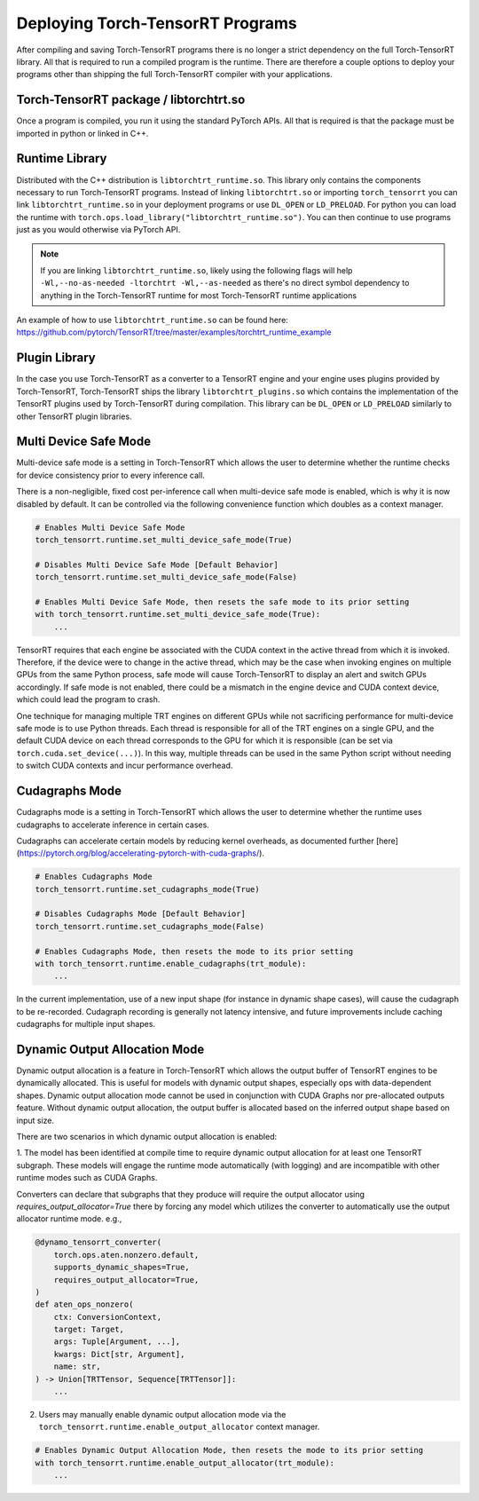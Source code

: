 .. _runtime:

Deploying Torch-TensorRT Programs
====================================

After compiling and saving Torch-TensorRT programs there is no longer a strict dependency on the full
Torch-TensorRT library. All that is required to run a compiled program is the runtime. There are therefore a couple
options to deploy your programs other than shipping the full Torch-TensorRT compiler with your applications.

Torch-TensorRT package / libtorchtrt.so
--------------------------------------------

Once a program is compiled, you run it using the standard PyTorch APIs. All that is required is that the package
must be imported in python or linked in C++.

Runtime Library
-----------------

Distributed with the C++ distribution is ``libtorchtrt_runtime.so``. This library only contains the components
necessary to run Torch-TensorRT programs. Instead of linking ``libtorchtrt.so`` or importing ``torch_tensorrt`` you can
link ``libtorchtrt_runtime.so`` in your deployment programs or use ``DL_OPEN`` or ``LD_PRELOAD``. For python
you can load the runtime with ``torch.ops.load_library("libtorchtrt_runtime.so")``. You can then continue to use
programs just as you would otherwise via PyTorch API.

.. note:: If you are linking ``libtorchtrt_runtime.so``, likely using the following flags will help ``-Wl,--no-as-needed -ltorchtrt -Wl,--as-needed`` as there's no direct symbol dependency to anything in the Torch-TensorRT runtime for most Torch-TensorRT runtime applications

An example of how to use ``libtorchtrt_runtime.so`` can be found here: https://github.com/pytorch/TensorRT/tree/master/examples/torchtrt_runtime_example

Plugin Library
---------------

In the case you use Torch-TensorRT as a converter to a TensorRT engine and your engine uses plugins provided by Torch-TensorRT, Torch-TensorRT
ships the library ``libtorchtrt_plugins.so`` which contains the implementation of the TensorRT plugins used by Torch-TensorRT during
compilation. This library can be ``DL_OPEN`` or ``LD_PRELOAD`` similarly to other TensorRT plugin libraries.

Multi Device Safe Mode
---------------

Multi-device safe mode is a setting in Torch-TensorRT which allows the user to determine whether
the runtime checks for device consistency prior to every inference call.

There is a non-negligible, fixed cost per-inference call when multi-device safe mode is enabled, which is why
it is now disabled by default. It can be controlled via the following convenience function which
doubles as a context manager.

.. code-block:: python

    # Enables Multi Device Safe Mode
    torch_tensorrt.runtime.set_multi_device_safe_mode(True)

    # Disables Multi Device Safe Mode [Default Behavior]
    torch_tensorrt.runtime.set_multi_device_safe_mode(False)

    # Enables Multi Device Safe Mode, then resets the safe mode to its prior setting
    with torch_tensorrt.runtime.set_multi_device_safe_mode(True):
        ...

TensorRT requires that each engine be associated with the CUDA context in the active thread from which it is invoked.
Therefore, if the device were to change in the active thread, which may be the case when invoking
engines on multiple GPUs from the same Python process, safe mode will cause Torch-TensorRT to display
an alert and switch GPUs accordingly. If safe mode is not enabled, there could be a mismatch in the engine
device and CUDA context device, which could lead the program to crash.

One technique for managing multiple TRT engines on different GPUs while not sacrificing performance for
multi-device safe mode is to use Python threads. Each thread is responsible for all of the TRT engines
on a single GPU, and the default CUDA device on each thread corresponds to the GPU for which it is
responsible (can be set via ``torch.cuda.set_device(...)``). In this way, multiple threads can be used in the same
Python script without needing to switch CUDA contexts and incur performance overhead.

Cudagraphs Mode
---------------

Cudagraphs mode is a setting in Torch-TensorRT which allows the user to determine whether
the runtime uses cudagraphs to accelerate inference in certain cases.

Cudagraphs can accelerate certain models by reducing kernel overheads, as documented further [here](https://pytorch.org/blog/accelerating-pytorch-with-cuda-graphs/).

.. code-block:: python

    # Enables Cudagraphs Mode
    torch_tensorrt.runtime.set_cudagraphs_mode(True)

    # Disables Cudagraphs Mode [Default Behavior]
    torch_tensorrt.runtime.set_cudagraphs_mode(False)

    # Enables Cudagraphs Mode, then resets the mode to its prior setting
    with torch_tensorrt.runtime.enable_cudagraphs(trt_module):
        ...

In the current implementation, use of a new input shape (for instance in dynamic shape 
cases), will cause the cudagraph to be re-recorded. Cudagraph recording is generally 
not latency intensive, and future improvements include caching cudagraphs for multiple input shapes.

Dynamic Output Allocation Mode
------------------------------

Dynamic output allocation is a feature in Torch-TensorRT which allows the output buffer of TensorRT engines to be
dynamically allocated. This is useful for models with dynamic output shapes, especially ops with data-dependent shapes.
Dynamic output allocation mode cannot be used in conjunction with CUDA Graphs nor pre-allocated outputs feature.
Without dynamic output allocation, the output buffer is allocated based on the inferred output shape based on input size.

There are two scenarios in which dynamic output allocation is enabled:

1. The model has been identified at compile time to require dynamic output allocation for at least one TensorRT subgraph. 
These models will engage the runtime mode automatically (with logging) and are incompatible with other runtime modes 
such as CUDA Graphs.

Converters can declare that subgraphs that they produce will require the output allocator using `requires_output_allocator=True` 
there by forcing any model which utilizes the converter to automatically use the output allocator runtime mode. e.g.,

.. code-block:: python

    @dynamo_tensorrt_converter(
        torch.ops.aten.nonzero.default,
        supports_dynamic_shapes=True,
        requires_output_allocator=True,
    )
    def aten_ops_nonzero(
        ctx: ConversionContext,
        target: Target,
        args: Tuple[Argument, ...],
        kwargs: Dict[str, Argument],
        name: str,
    ) -> Union[TRTTensor, Sequence[TRTTensor]]:
        ...

2. Users may manually enable dynamic output allocation mode via the ``torch_tensorrt.runtime.enable_output_allocator`` context manager.

.. code-block:: python

    # Enables Dynamic Output Allocation Mode, then resets the mode to its prior setting
    with torch_tensorrt.runtime.enable_output_allocator(trt_module):
        ...
